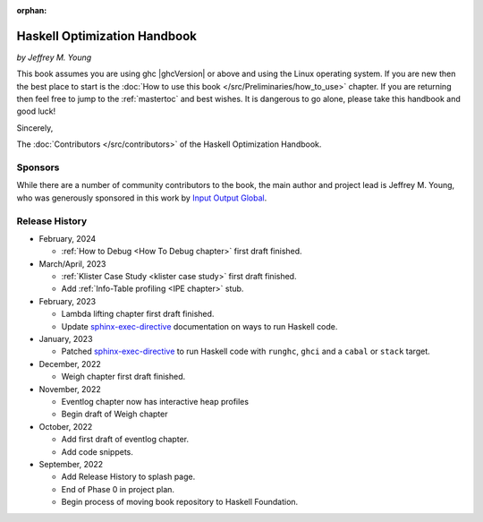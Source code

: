 :orphan:

Haskell Optimization Handbook
=============================
*by Jeffrey M. Young*


This book assumes you are using ghc |ghcVersion| or above and using the Linux
operating system. If you are new then the best place to start is the :doc:`How
to use this book </src/Preliminaries/how_to_use>` chapter. If you are returning
then feel free to jump to the :ref:`mastertoc` and best wishes. It is dangerous
to go alone, please take this handbook and good luck!

Sincerely,

The :doc:`Contributors </src/contributors>` of the Haskell Optimization
Handbook.

Sponsors
--------

While there are a number of community contributors to the book, the main author
and project lead is Jeffrey M. Young, who was generously sponsored in this work
by `Input Output Global <https://iohk.io/>`_.

Release History
---------------

* February, 2024

  * :ref:`How to Debug <How To Debug chapter>` first draft finished.

* March/April, 2023

  * :ref:`Klister Case Study <klister case study>` first draft finished.
  * Add :ref:`Info-Table profiling <IPE chapter>` stub.

* February, 2023

  * Lambda lifting chapter first draft finished.
  * Update `sphinx-exec-directive
    <https://github.com/yongrenjie/sphinx-exec-directive>`_ documentation on
    ways to run Haskell code.

* January, 2023

  * Patched `sphinx-exec-directive
    <https://github.com/yongrenjie/sphinx-exec-directive>`_ to run Haskell code
    with ``runghc``, ``ghci`` and a ``cabal`` or ``stack`` target.

* December, 2022

  * Weigh chapter first draft finished.

* November, 2022

  * Eventlog chapter now has interactive heap profiles
  * Begin draft of Weigh chapter

* October, 2022

  * Add first draft of eventlog chapter.
  * Add code snippets.

* September, 2022

  * Add Release History to splash page.
  * End of Phase 0 in project plan.
  * Begin process of moving book repository to Haskell Foundation.
